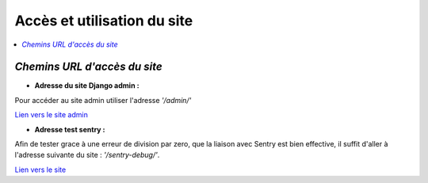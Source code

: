 Accès et utilisation du site
============================

.. contents::
   :depth: 4
   :local:


*Chemins URL d'accès du site*
-----------------------------

- **Adresse du site Django admin :**

Pour accéder au site admin utiliser l'adresse *'/admin/'*



`Lien vers le site admin <https://oc-letting-site.onrender.com/admin/>`_

- **Adresse test sentry :**

Afin de tester grace à une erreur de division par zero, que la liaison avec Sentry est bien effective, il suffit d'aller à l'adresse suivante du site :
*'/sentry-debug/'*.

`Lien vers le site <https://oc-letting-site.onrender.com/sentry-debug/>`_





